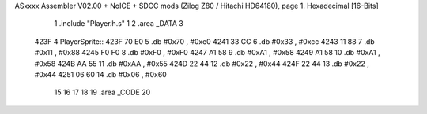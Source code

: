 ASxxxx Assembler V02.00 + NoICE + SDCC mods  (Zilog Z80 / Hitachi HD64180), page 1.
Hexadecimal [16-Bits]



                              1 .include "Player.h.s"
                              1 
                              2 .area _DATA
                              3     
   423F                       4 PlayerSprite::
   423F 70 E0                 5         .db     #0x70 , #0xe0 
   4241 33 CC                 6         .db     #0x33 , #0xcc 
   4243 11 88                 7         .db     #0x11 , #0x88 
   4245 F0 F0                 8         .db     #0xF0 , #0xF0 
   4247 A1 58                 9         .db     #0xA1 , #0x58 
   4249 A1 58                10         .db     #0xA1 , #0x58 
   424B AA 55                11         .db     #0xAA , #0x55 
   424D 22 44                12         .db     #0x22 , #0x44 
   424F 22 44                13         .db     #0x22 , #0x44 
   4251 06 60                14         .db     #0x06 , #0x60
                             15 
                             16 
                             17 
                             18 
                             19 .area _CODE
                             20 

